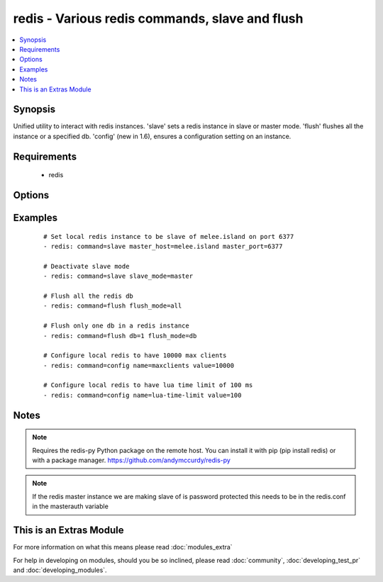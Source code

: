 .. _redis:


redis - Various redis commands, slave and flush
+++++++++++++++++++++++++++++++++++++++++++++++

.. versionadded:: 1.3


.. contents::
   :local:
   :depth: 1


Synopsis
--------

Unified utility to interact with redis instances. 'slave' sets a redis instance in slave or master mode. 'flush' flushes all the instance or a specified db. 'config' (new in 1.6), ensures a configuration setting on an instance.


Requirements
------------

  * redis


Options
-------

.. raw:: html

    <table border=1 cellpadding=4>
    <tr>
    <th class="head">parameter</th>
    <th class="head">required</th>
    <th class="head">default</th>
    <th class="head">choices</th>
    <th class="head">comments</th>
    </tr>
            <tr>
    <td>command<br/><div style="font-size: small;"></div></td>
    <td>yes</td>
    <td></td>
        <td><ul><li>slave</li><li>flush</li><li>config</li></ul></td>
        <td><div>The selected redis command</div></td></tr>
            <tr>
    <td>db<br/><div style="font-size: small;"></div></td>
    <td>no</td>
    <td></td>
        <td><ul></ul></td>
        <td><div>The database to flush (used in db mode) [flush command]</div></td></tr>
            <tr>
    <td>flush_mode<br/><div style="font-size: small;"></div></td>
    <td>no</td>
    <td>all</td>
        <td><ul><li>all</li><li>db</li></ul></td>
        <td><div>Type of flush (all the dbs in a redis instance or a specific one) [flush command]</div></td></tr>
            <tr>
    <td>login_host<br/><div style="font-size: small;"></div></td>
    <td>no</td>
    <td>localhost</td>
        <td><ul></ul></td>
        <td><div>The host running the database</div></td></tr>
            <tr>
    <td>login_password<br/><div style="font-size: small;"></div></td>
    <td>no</td>
    <td></td>
        <td><ul></ul></td>
        <td><div>The password used to authenticate with (usually not used)</div></td></tr>
            <tr>
    <td>login_port<br/><div style="font-size: small;"></div></td>
    <td>no</td>
    <td>6379</td>
        <td><ul></ul></td>
        <td><div>The port to connect to</div></td></tr>
            <tr>
    <td>master_host<br/><div style="font-size: small;"></div></td>
    <td>no</td>
    <td></td>
        <td><ul></ul></td>
        <td><div>The host of the master instance [slave command]</div></td></tr>
            <tr>
    <td>master_port<br/><div style="font-size: small;"></div></td>
    <td>no</td>
    <td></td>
        <td><ul></ul></td>
        <td><div>The port of the master instance [slave command]</div></td></tr>
            <tr>
    <td>name<br/><div style="font-size: small;"> (added in 1.6)</div></td>
    <td>no</td>
    <td></td>
        <td><ul></ul></td>
        <td><div>A redis config key.</div></td></tr>
            <tr>
    <td>slave_mode<br/><div style="font-size: small;"></div></td>
    <td>no</td>
    <td>slave</td>
        <td><ul><li>master</li><li>slave</li></ul></td>
        <td><div>the mode of the redis instance [slave command]</div></td></tr>
            <tr>
    <td>value<br/><div style="font-size: small;"> (added in 1.6)</div></td>
    <td>no</td>
    <td></td>
        <td><ul></ul></td>
        <td><div>A redis config value.</div></td></tr>
        </table>
    </br>



Examples
--------

 ::

    # Set local redis instance to be slave of melee.island on port 6377
    - redis: command=slave master_host=melee.island master_port=6377
    
    # Deactivate slave mode
    - redis: command=slave slave_mode=master
    
    # Flush all the redis db
    - redis: command=flush flush_mode=all
    
    # Flush only one db in a redis instance
    - redis: command=flush db=1 flush_mode=db
    
    # Configure local redis to have 10000 max clients
    - redis: command=config name=maxclients value=10000
    
    # Configure local redis to have lua time limit of 100 ms
    - redis: command=config name=lua-time-limit value=100


Notes
-----

.. note:: Requires the redis-py Python package on the remote host. You can install it with pip (pip install redis) or with a package manager. https://github.com/andymccurdy/redis-py
.. note:: If the redis master instance we are making slave of is password protected this needs to be in the redis.conf in the masterauth variable


    
This is an Extras Module
------------------------

For more information on what this means please read :doc:`modules_extra`

    
For help in developing on modules, should you be so inclined, please read :doc:`community`, :doc:`developing_test_pr` and :doc:`developing_modules`.

